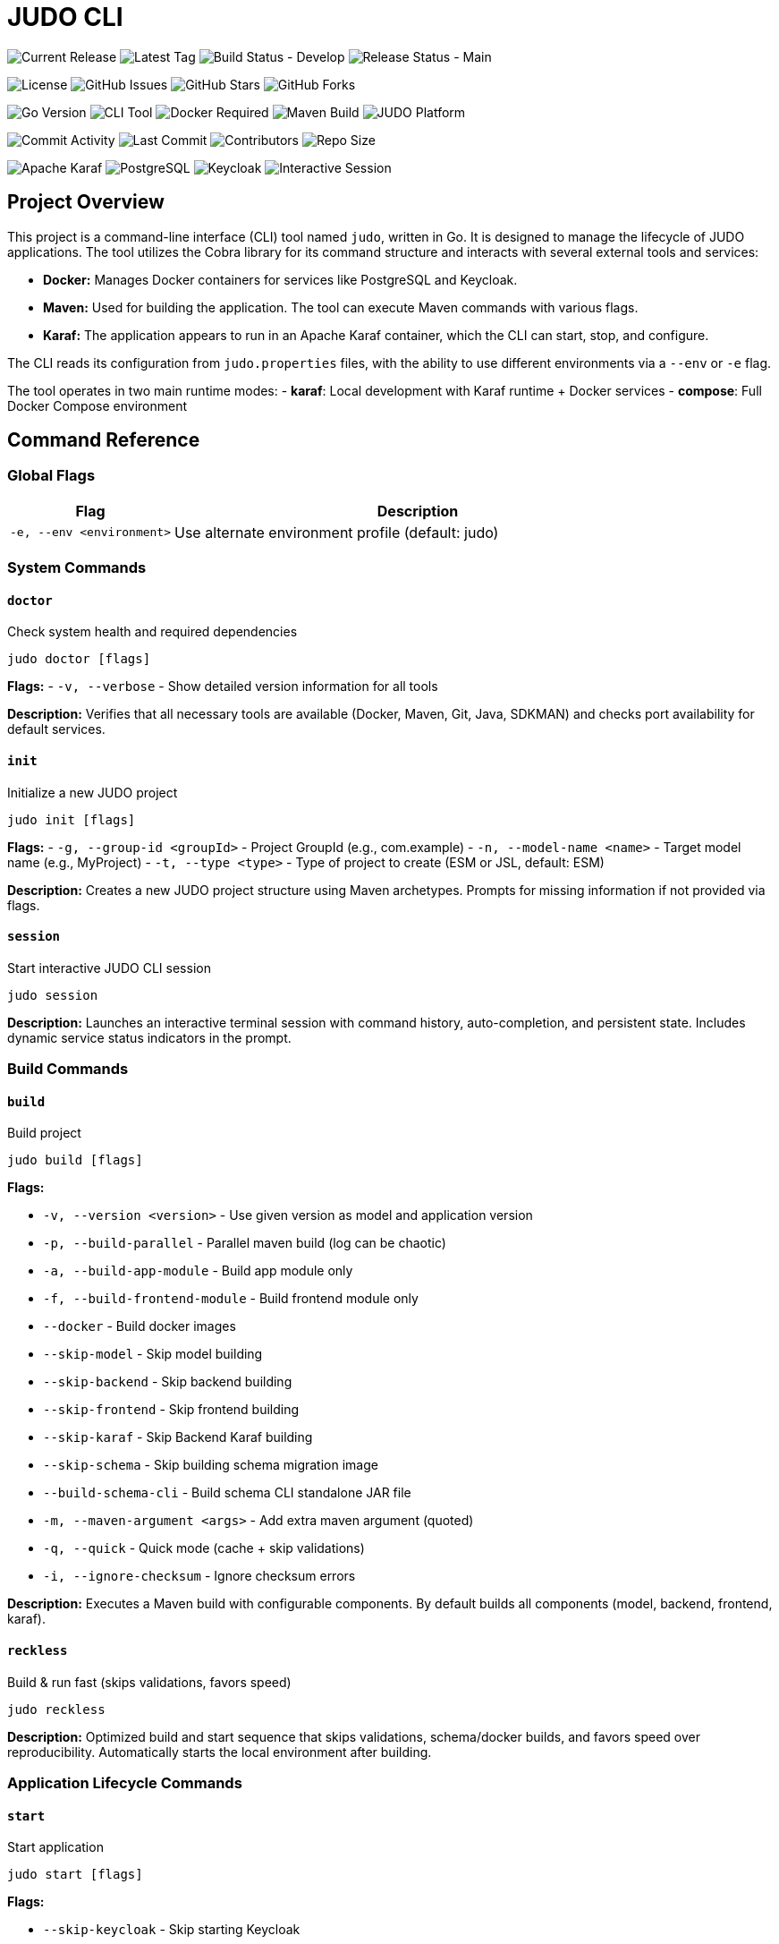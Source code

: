 = JUDO CLI

image:https://img.shields.io/github/v/release/blackbelt-dev/judo-cli?style=for-the-badge&logo=github&label=Release[Current Release]
image:https://img.shields.io/github/v/tag/blackbelt-dev/judo-cli?style=for-the-badge&logo=git&label=Latest%20Tag[Latest Tag]
image:https://img.shields.io/github/actions/workflow/status/blackbelt-dev/judo-cli/build.yml?branch=develop&style=for-the-badge&logo=github-actions&label=Build%20(develop)[Build Status - Develop]
image:https://img.shields.io/github/actions/workflow/status/blackbelt-dev/judo-cli/release.yml?branch=main&style=for-the-badge&logo=github-actions&label=Release%20(main)[Release Status - Main]

image:https://img.shields.io/github/license/blackbelt-dev/judo-cli?style=for-the-badge&logo=opensourceinitiative[License]
image:https://img.shields.io/github/issues/blackbelt-dev/judo-cli?style=for-the-badge&logo=github[GitHub Issues]
image:https://img.shields.io/github/stars/blackbelt-dev/judo-cli?style=for-the-badge&logo=github[GitHub Stars]
image:https://img.shields.io/github/forks/blackbelt-dev/judo-cli?style=for-the-badge&logo=github[GitHub Forks]

image:https://img.shields.io/badge/Go-1.25.0-00ADD8?style=for-the-badge&logo=go&logoColor=white[Go Version]
image:https://img.shields.io/badge/CLI-Tool-brightgreen?style=for-the-badge&logo=terminal&logoColor=white[CLI Tool]
image:https://img.shields.io/badge/Docker-Required-2496ED?style=for-the-badge&logo=docker&logoColor=white[Docker Required]
image:https://img.shields.io/badge/Maven-Build-C71A36?style=for-the-badge&logo=apache-maven&logoColor=white[Maven Build]
image:https://img.shields.io/badge/JUDO-Platform-FF6B35?style=for-the-badge&logo=java&logoColor=white[JUDO Platform]

image:https://img.shields.io/github/commit-activity/m/blackbelt-dev/judo-cli?style=flat-square&logo=github[Commit Activity]
image:https://img.shields.io/github/last-commit/blackbelt-dev/judo-cli?style=flat-square&logo=github[Last Commit]
image:https://img.shields.io/github/contributors/blackbelt-dev/judo-cli?style=flat-square&logo=github[Contributors]
image:https://img.shields.io/github/repo-size/blackbelt-dev/judo-cli?style=flat-square&logo=github[Repo Size]

image:https://img.shields.io/badge/Karaf-Runtime-FF6B35?style=flat-square&logo=apache&logoColor=white[Apache Karaf]
image:https://img.shields.io/badge/PostgreSQL-Database-336791?style=flat-square&logo=postgresql&logoColor=white[PostgreSQL]
image:https://img.shields.io/badge/Keycloak-Auth-FF6B35?style=flat-square&logo=redhat&logoColor=white[Keycloak]
image:https://img.shields.io/badge/Interactive-Session-00D4AA?style=flat-square&logo=gnubash&logoColor=white[Interactive Session]

== Project Overview

This project is a command-line interface (CLI) tool named `judo`, written in Go. It is designed to manage the lifecycle of JUDO applications. The tool utilizes the Cobra library for its command structure and interacts with several external tools and services:

*   *Docker:* Manages Docker containers for services like PostgreSQL and Keycloak.
*   *Maven:* Used for building the application. The tool can execute Maven commands with various flags.
*   *Karaf:* The application appears to run in an Apache Karaf container, which the CLI can start, stop, and configure.

The CLI reads its configuration from `judo.properties` files, with the ability to use different environments via a `--env` or `-e` flag.

The tool operates in two main runtime modes:
- **karaf**: Local development with Karaf runtime + Docker services
- **compose**: Full Docker Compose environment

== Command Reference

=== Global Flags

[cols="1,3"]
|===
| Flag | Description

| `-e, --env <environment>` | Use alternate environment profile (default: judo)
|===

=== System Commands

==== `doctor`
Check system health and required dependencies

[source,bash]
----
judo doctor [flags]
----

*Flags:*
- `-v, --verbose` - Show detailed version information for all tools

*Description:* Verifies that all necessary tools are available (Docker, Maven, Git, Java, SDKMAN) and checks port availability for default services.

==== `init`
Initialize a new JUDO project

[source,bash]
----
judo init [flags]
----

*Flags:*
- `-g, --group-id <groupId>` - Project GroupId (e.g., com.example)
- `-n, --model-name <name>` - Target model name (e.g., MyProject)
- `-t, --type <type>` - Type of project to create (ESM or JSL, default: ESM)

*Description:* Creates a new JUDO project structure using Maven archetypes. Prompts for missing information if not provided via flags.

==== `session`
Start interactive JUDO CLI session

[source,bash]
----
judo session
----

*Description:* Launches an interactive terminal session with command history, auto-completion, and persistent state. Includes dynamic service status indicators in the prompt.

=== Build Commands

==== `build`
Build project

[source,bash]
----
judo build [flags]
----

*Flags:*

- `-v, --version <version>` - Use given version as model and application version
- `-p, --build-parallel` - Parallel maven build (log can be chaotic)
- `-a, --build-app-module` - Build app module only
- `-f, --build-frontend-module` - Build frontend module only
- `--docker` - Build docker images
- `--skip-model` - Skip model building
- `--skip-backend` - Skip backend building
- `--skip-frontend` - Skip frontend building
- `--skip-karaf` - Skip Backend Karaf building
- `--skip-schema` - Skip building schema migration image
- `--build-schema-cli` - Build schema CLI standalone JAR file
- `-m, --maven-argument <args>` - Add extra maven argument (quoted)
- `-q, --quick` - Quick mode (cache + skip validations)
- `-i, --ignore-checksum` - Ignore checksum errors

*Description:* Executes a Maven build with configurable components. By default builds all components (model, backend, frontend, karaf).

==== `reckless`
Build & run fast (skips validations, favors speed)

[source,bash]
----
judo reckless
----

*Description:* Optimized build and start sequence that skips validations, schema/docker builds, and favors speed over reproducibility. Automatically starts the local environment after building.

=== Application Lifecycle Commands

==== `start`
Start application

[source,bash]
----
judo start [flags]
----

*Flags:*

- `--skip-keycloak` - Skip starting Keycloak
- `--skip-watch-bundles` - Disable watching of bundle changes
- `--options <key=value,key2=value2>` - Additional runtime options

*Available Options:*

- `runtime=karaf|compose` - Runtime mode
- `dbtype=hsqldb|postgresql` - Database type
- `compose_env=<env>` - Docker compose environment
- `karaf_port=<port>` - Karaf port
- `postgres_port=<port>` - PostgreSQL port
- `keycloak_port=<port>` - Keycloak port
- `compose_access_ip=<ip>` - Alternate IP address to access app
- `karaf_enable_admin_user=1` - Enable Karaf admin user
- `java_compiler=ejc|javac` - Java compiler selection

*Description:* Starts the application and required services (PostgreSQL, Keycloak) based on runtime configuration. Includes port conflict detection and service status checking.

==== `stop`
Stop application, postgresql and keycloak (if running)

[source,bash]
----
judo stop
----

*Description:* Stops all running services including Karaf, PostgreSQL container, and Keycloak container.

==== `status`
Print status of Karaf/Keycloak/PostgreSQL containers and resources

[source,bash]
----
judo status
----

*Description:* Shows the running status of all services, container existence, and volume information.

==== `log`
Display or tail Karaf console log

[source,bash]
----
judo log [flags]
----

*Flags:*

- `-t, --tail` - Show the end of the log file
- `-f, --follow` - Follow log output (like tail -f)
- `-n, --lines <number>` - Number of lines to display (default: 50)

*Description:* Display or continuously monitor the Karaf console.out log file. Only works with karaf runtime.

=== Model and Code Generation Commands

==== `generate`
Generate application based on model in JUDO project

[source,bash]
----
judo generate [flags]
----

*Flags:*
- `-i, --ignore-checksum` - Ignore checksum errors and update checksums

*Description:* Runs Maven with `-DgenerateApplication -DskipApplicationBuild` to generate application code from the model.

==== `generate-root`
Generate application root structure based on model in JUDO project

[source,bash]
----
judo generate-root [flags]
----

*Flags:*
- `-i, --ignore-checksum` - Ignore checksum errors and update checksums

*Description:* Runs Maven with `-DgenerateRoot -DskipApplicationBuild -U` to generate the root project structure.

==== `update`
Update dependency versions in JUDO project

[source,bash]
----
judo update [flags]
----

*Flags:*
- `-i, --ignore-checksum` - Ignore checksum errors and update checksums

*Description:* Updates JUDO dependency versions using Maven with `-DupdateJudoVersions=true`. Also runs SDKMAN updates if available.

=== Database Commands

==== `dump`
Dump PostgreSQL DB data (creates <schema>_dump_YYYYMMDD_HHMMSS.tar.gz)

[source,bash]
----
judo dump
----

*Description:* Creates a compressed database dump of the current PostgreSQL database. Only works with PostgreSQL database type.

==== `import`
Import PostgreSQL DB dump (pg_restore)

[source,bash]
----
judo import [flags]
----

*Flags:*
- `-n, --dump-name <filename>` - Dump filename to import (defaults to latest <schema>_dump_*.tar.gz)

*Description:* Imports a database dump into a fresh PostgreSQL instance. Recreates containers and volumes for clean state.

==== `schema-upgrade`
Apply RDBMS schema upgrade using current running database (PostgreSQL only)

[source,bash]
----
judo schema-upgrade
----

*Description:* Applies schema changes to an existing PostgreSQL database using the judo-rdbms-schema plugin. Requires a running database instance.

=== Maintenance Commands

==== `clean`
Stop postgresql docker container and clear data

[source,bash]
----
judo clean
----

*Description:* Removes all Docker containers, networks, and volumes associated with the application. Also removes Karaf directory if using karaf runtime.

==== `prune`
Stop postgresql docker container and delete untracked files in this repository

[source,bash]
----
judo prune [flags]
----

*Flags:*

- `-f, --frontend` - Clear only frontend data (application/frontend-react)
- `-y, --yes` - Skip confirmation prompt

*Description:* Uses `git clean -dffx` to remove all untracked files. Stops services before cleaning unless using `--frontend` flag.

== Interactive Session Mode

The JUDO CLI includes a powerful interactive session mode that provides:

=== Features

* **Command History**: Persistent command history across sessions
* **Auto-completion**: Tab completion for commands and flags
* **Dynamic Prompt**: Real-time service status indicators
* **Enhanced Help**: Contextual suggestions and help
* **Session Management**: Track session duration and command count

=== Starting a Session

[source,bash]
----
judo session
----

=== Session Commands

In addition to all regular JUDO commands, the session mode provides special commands:

[cols="1,3"]
|===
| Command | Description

| `help` | Show session help with all available commands
| `exit` or `quit` | Exit the interactive session
| `clear` | Clear the terminal screen
| `history` | Show command history for current session
| `status` | Show detailed session status and project information
| `doctor` | Run system health check with verbose output
|===

=== Service Status Indicators

The interactive prompt shows real-time status of services:

* ⚙️**karaf**: ✓ (running) / ✗ (stopped)
* 🔐**keycloak**: ✓ (running) / ✗ (stopped)  
* 🐘**postgres**: ✓ (running) / ✗ (stopped)

Example prompt:
[source]
----
judo [⚙️karaf:✓ 🔐keycloak:✗ 🐘postgres:✓]>
----

=== Auto-completion

Press `Tab` for command and flag completion:

* Command completion: `bu<Tab>` → `build`
* Flag completion: `build --ski<Tab>` → `build --skip-`
* History-based suggestions: Previous commands matching input

=== Advanced Features

* **Command Suggestions**: Type `<command>?` for detailed suggestions
* **Execution Feedback**: Shows command duration and success/failure status
* **Context Awareness**: Tracks project initialization status
* **Persistent History**: Maintains last 100 commands across sessions

== Building the CLI

To build the `judo` executable, navigate to the project root directory and run the following command:

[source,bash]
----
go build -o judo ./cmd/judo
----

This will create an executable named `judo` in the current directory.

== Common Usage Examples

=== Development Workflows

[source,bash]
----
# Initialize a new project
judo init -g com.example -n MyProject -t ESM

# Check system health
judo doctor -v

# Quick development cycle
judo reckless                    # Fast build and start

# Full development cycle
judo prune build start           # Clean, build, and start from scratch
----

=== Build Variations

[source,bash]
----
# Build specific components
judo build -a                    # App module only (backend)
judo build -f                    # Frontend module only
judo build -f -q                 # Frontend in quick mode
judo build --skip-frontend       # Build without frontend
judo build --skip-karaf          # Build without Karaf packaging

# Build with custom Maven arguments
judo build -m "-rf :myproject-application-karaf-offline"

# Parallel build (faster but chaotic logs)
judo build -p
----

=== Environment Management

[source,bash]
----
# Use different environment profiles
judo -e compose-dev build start  # Use compose-dev.properties
judo -e production status        # Check production environment status

# Runtime options
judo start --options "runtime=compose,dbtype=postgresql"
judo start --options "karaf_port=8182,postgres_port=5433"
----

=== Database Operations

[source,bash]
----
# Database lifecycle
judo dump                        # Create database backup
judo import -n mybackup.tar.gz   # Restore specific backup
judo import                      # Restore latest backup
judo schema-upgrade              # Apply schema changes to running DB
----

=== Maintenance

[source,bash]
----
# Clean operations
judo prune -f                    # Clean only frontend untracked files
judo prune -y                    # Clean all untracked files (no confirmation)
judo clean                       # Remove all containers and volumes

# Updates
judo update                      # Update JUDO dependencies
judo generate                    # Regenerate application from model
judo generate-root               # Regenerate project structure
----

=== Interactive Session Examples

[source,bash]
----
# Start interactive session
judo session

# Within session:
help                            # Show all commands
build -f                        # Build frontend
status                          # Check service status
history                         # Show command history
exit                            # Exit session
----

=== Monitoring and Debugging

[source,bash]
----
# Monitor application
judo status                      # Check all service status
judo log -f                      # Follow Karaf logs in real-time
judo log -t -n 100              # Show last 100 log lines

# Docker Compose mode
judo start --options "runtime=compose,compose_env=compose-postgresql-https"
----

=== Common Development Patterns

[source,bash]
----
# Hot development cycle (backend changes)
judo build -a && judo start --skip-keycloak

# Frontend development cycle
judo build -f -q

# Full clean restart
judo stop && judo clean && judo build && judo start

# Quick restart with clean database
judo stop && judo start
----

== Configuration

The JUDO CLI uses a profile-based configuration system:

* **judo.properties**: Default configuration
* **{env}.properties**: Environment-specific overrides (e.g., compose-dev.properties)
* **judo-version.properties**: Version constraints

Key configuration aspects:

* Database type (postgresql/hsqldb)
* Runtime mode (karaf/compose)
* Port assignments for services
* Schema and application names

== Dependencies

The application requires several external tools:

* **Docker**: For PostgreSQL, Keycloak containers
* **Maven/mvnd**: For building Java applications (mvnd preferred)
* **SDKMAN**: For managing Java toolchain versions (auto-installed by doctor)
* **Git**: For source control and clean operations
* **Java**: For application runtime
